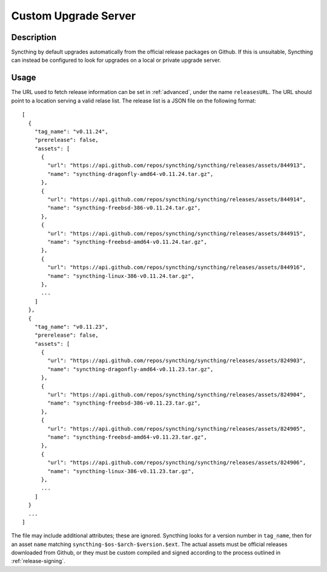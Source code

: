 Custom Upgrade Server
=====================

Description
-----------

Syncthing by default upgrades automatically from the official release packages
on Github. If this is unsuitable, Syncthing can instead be configured to look
for upgrades on a local or private upgrade server.

.. versionadded:: 0.12.0

Usage
-----

The URL used to fetch release information can be set in :ref:`advanced`, under
the name ``releasesURL``. The URL should point to a location serving a valid
relase list. The release list is a JSON file on the following format::

	[
	  {
	    "tag_name": "v0.11.24",
	    "prerelease": false,
	    "assets": [
	      {
	        "url": "https://api.github.com/repos/syncthing/syncthing/releases/assets/844913",
	        "name": "syncthing-dragonfly-amd64-v0.11.24.tar.gz",
	      },
	      {
	        "url": "https://api.github.com/repos/syncthing/syncthing/releases/assets/844914",
	        "name": "syncthing-freebsd-386-v0.11.24.tar.gz",
	      },
	      {
	        "url": "https://api.github.com/repos/syncthing/syncthing/releases/assets/844915",
	        "name": "syncthing-freebsd-amd64-v0.11.24.tar.gz",
	      },
	      {
	        "url": "https://api.github.com/repos/syncthing/syncthing/releases/assets/844916",
	        "name": "syncthing-linux-386-v0.11.24.tar.gz",
	      },
	      ...
	    ]
	  },
	  {
	    "tag_name": "v0.11.23",
	    "prerelease": false,
	    "assets": [
	      {
	        "url": "https://api.github.com/repos/syncthing/syncthing/releases/assets/824903",
	        "name": "syncthing-dragonfly-amd64-v0.11.23.tar.gz",
	      },
	      {
	        "url": "https://api.github.com/repos/syncthing/syncthing/releases/assets/824904",
	        "name": "syncthing-freebsd-386-v0.11.23.tar.gz",
	      },
	      {
	        "url": "https://api.github.com/repos/syncthing/syncthing/releases/assets/824905",
	        "name": "syncthing-freebsd-amd64-v0.11.23.tar.gz",
	      },
	      {
	        "url": "https://api.github.com/repos/syncthing/syncthing/releases/assets/824906",
	        "name": "syncthing-linux-386-v0.11.23.tar.gz",
	      },
	      ...
	    ]
	  }
	  ...
	]

The file may include additional attributes; these are ignored. Syncthing looks
for a version number in ``tag_name``, then for an asset ``name`` matching
``syncthing-$os-$arch-$version.$ext``. The actual assets must be official
releases downloaded from Github, or they must be custom compiled and signed
according to the process outlined in :ref:`release-signing`.
